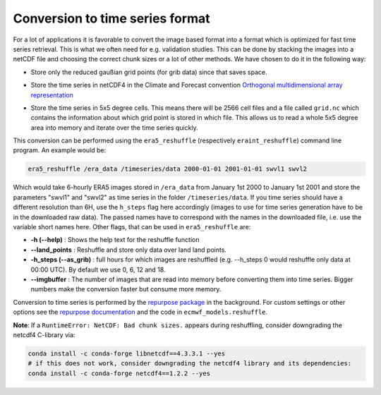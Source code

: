 Conversion to time series format
================================

For a lot of applications it is favorable to convert the image based format into
a format which is optimized for fast time series retrieval. This is what we
often need for e.g. validation studies. This can be done by stacking the images
into a netCDF file and choosing the correct chunk sizes or a lot of other
methods. We have chosen to do it in the following way:

- Store only the reduced gaußian grid points (for grib data) since that saves space.
- Store the time series in netCDF4 in the Climate and Forecast convention
  `Orthogonal multidimensional array representation
  <http://cfconventions.org/cf-conventions/v1.6.0/cf-conventions.html#_orthogonal_multidimensional_array_representation>`_
- Store the time series in 5x5 degree cells. This means there will be 2566 cell
  files and a file called ``grid.nc`` which contains the information about which
  grid point is stored in which file. This allows us to read a whole 5x5 degree
  area into memory and iterate over the time series quickly.

  .. image:: 5x5_cell_partitioning.png
     :target: _images/5x5_cell_partitioning.png

This conversion can be performed using the ``era5_reshuffle`` (respectively
``eraint_reshuffle``) command line program. An example would be:

.. code-block:: shell

   era5_reshuffle /era_data /timeseries/data 2000-01-01 2001-01-01 swvl1 swvl2

Which would take 6-hourly ERA5 images stored in ``/era_data`` from January
1st 2000 to January 1st 2001 and store the parameters "swvl1" and "swvl2" as time
series in the folder ``/timeseries/data``. If you time series should have a different
resolution than 6H, use the ``h_steps`` flag here accordingly (images to use for time
series generation have to be in the downloaded raw data).
The passed names have to correspond with the names in the downloaded file,
i.e. use the variable short names here.
Other flags, that can be used in ``era5_reshuffle`` are:

- **-h (--help)** : Shows the help text for the reshuffle function
- **--land_points** : Reshuffle and store only data over land land points.
- **-h_steps (--as_grib)** : full hours for which images are reshuffled (e.g. --h_steps 0
  would reshuffle only data at 00:00 UTC). By default we use 0, 6, 12 and 18.
- **--imgbuffer** : The number of images that are read into memory before converting
  them into time series. Bigger numbers make the conversion faster but consume more memory.


Conversion to time series is performed by the `repurpose package
<https://github.com/TUW-GEO/repurpose>`_ in the background. For custom settings
or other options see the `repurpose documentation
<http://repurpose.readthedocs.io/en/latest/>`_ and the code in
``ecmwf_models.reshuffle``.


**Note**: If a ``RuntimeError: NetCDF: Bad chunk sizes.`` appears during reshuffling,
consider downgrading the netcdf4 C-library via:

.. code-block:: shell

  conda install -c conda-forge libnetcdf==4.3.3.1 --yes
  # if this does not work, consider downgrading the netcdf4 library and its dependencies:
  conda install -c conda-forge netcdf4==1.2.2 --yes